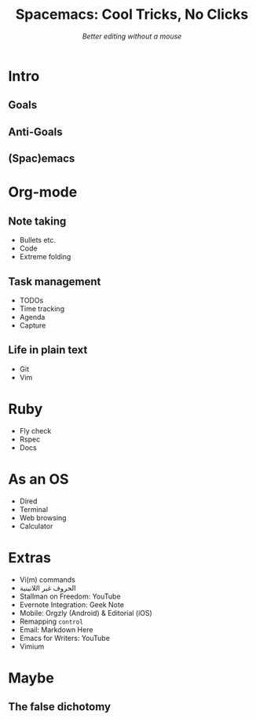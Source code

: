 #+TITLE: Spacemacs: Cool Tricks, No Clicks
#+SUBTITLE: /Better editing without a mouse/
* Intro
** Goals
** Anti-Goals
** (Spac)emacs
* Org-mode
** Note taking
- Bullets etc.
- Code
- Extreme folding
** Task management
- TODOs
- Time tracking
- Agenda
- Capture
** Life in plain text
- Git
- Vim
* Ruby
- Fly check
- Rspec
- Docs
* As an OS
- Dired
- Terminal
- Web browsing
- Calculator
* Extras
- Vi(m) commands
- الحروف غير اللاتينية
- Stallman on Freedom: YouTube
- Evernote Integration: Geek Note
- Mobile: Orgzly (Android) & Editorial (iOS)
- Remapping ~control~
- Email: Markdown Here
- Emacs for Writers: YouTube
- Vimium
* Maybe
** The false dichotomy
